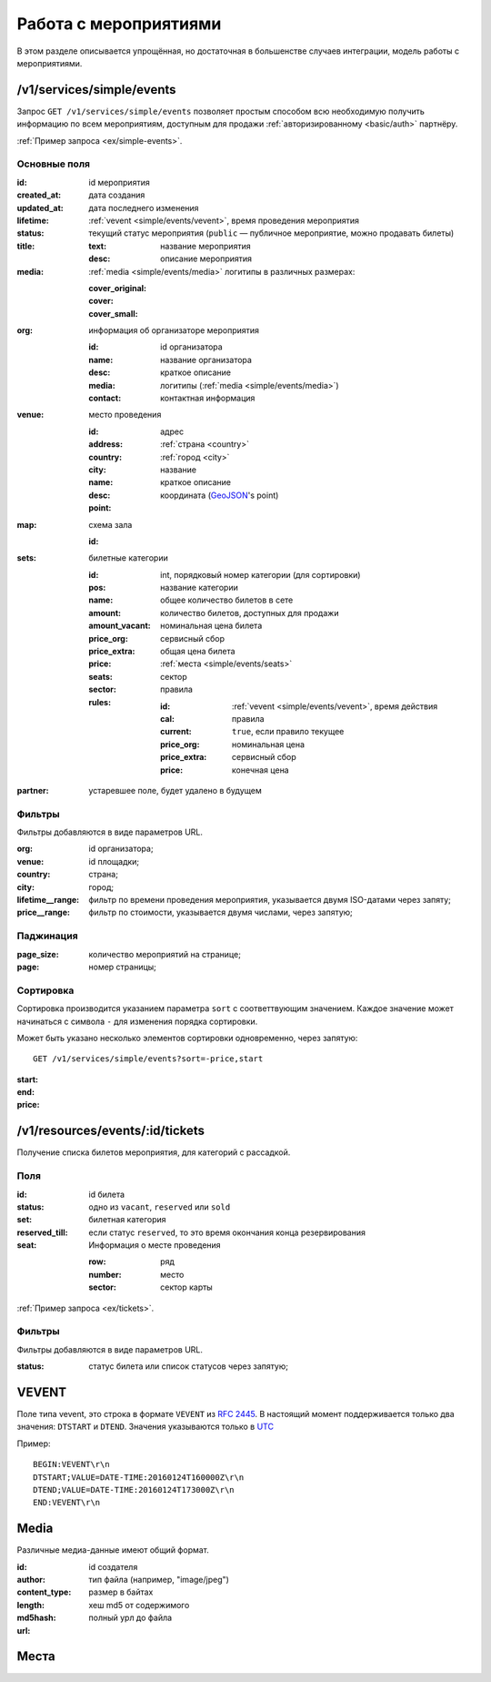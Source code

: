 .. _simple/events:

======================
Работа с мероприятиями
======================

В этом разделе описывается упрощённая, но достаточная в большенстве случаев интеграции,
модель работы с мероприятиями.


.. _simple/events/simple:

/v1/services/simple/events
==========================

Запрос ``GET /v1/services/simple/events`` позволяет простым способом
всю необходимую получить информацию по всем мероприятиям, доступным
для продажи :ref:`авторизированному <basic/auth>` партнёру.

:ref:`Пример запроса <ex/simple-events>`.

Основные поля
-------------

:id: id мероприятия
:created_at: дата создания
:updated_at: дата последнего изменения
:lifetime: :ref:`vevent <simple/events/vevent>`, время проведения мероприятия
:status: текущий статус мероприятия
    (``public`` — публичное мероприятие, можно продавать билеты)

:title:

    :text: название мероприятия
    :desc: описание мероприятия

:media: :ref:`media <simple/events/media>` логитипы в различных размерах:

    :cover_original:
    :cover:
    :cover_small:

:org: информация об организаторе мероприятия

    :id: id организатора
    :name: название организатора
    :desc: краткое описание
    :media: логитипы (:ref:`media <simple/events/media>`)
    :contact: контактная информация

:venue: место проведения

    :id:
    :address: адрес
    :country: :ref:`страна <country>`
    :city: :ref:`город <city>`
    :name: название
    :desc: краткое описание
    :point: координата (`GeoJSON <http://geojson.org>`_'s point)

:map: схема зала

    :id:

:sets: билетные категории

    :id:
    :pos: int, порядковый номер категории (для сортировки)
    :name: название категории
    :amount: общее количество билетов в сете
    :amount_vacant: количество билетов, доступных для продажи
    :price_org: номинальная цена билета
    :price_extra: сервисный сбор
    :price: общая цена билета
    :seats: :ref:`места <simple/events/seats>`
    :sector: сектор

    :rules: правила

        :id:
        :cal: :ref:`vevent <simple/events/vevent>`, время действия правила
        :current: ``true``, если правило текущее
        :price_org: номинальная цена
        :price_extra: сервисный сбор
        :price: конечная цена


:partner: устаревшее поле, будет удалено в будущем


Фильтры
-------

Фильтры добавляются в виде параметров URL.

:org: id организатора;
:venue: id площадки;
:country: страна;
:city: город;
:lifetime__range: фильтр по времени проведения мероприятия, указывается двумя ISO-датами через запяту;
:price__range: фильтр по стоимости, указывается двумя числами, через запятую;

.. EXAMPLE
.. Нужны примеры фильтрации по org, lifetime__range и price__range

Паджинация
----------

:page_size: количество мероприятий на странице;
:page: номер страницы;

.. EXAMPLE

Сортировка
----------

Сортировка производится указанием параметра ``sort`` с соответтвующим значением.
Каждое значение может начинаться с символа ``-`` для изменения порядка сортировки.

Может быть указано несколько элементов сортировки одновременно, через запятую::

    GET /v1/services/simple/events?sort=-price,start

:start:
:end:
:price:

.. EXAMPLE
.. Пример сортировки по цене


/v1/resources/events/:id/tickets
================================

Получение списка билетов мероприятия, для категорий с рассадкой.

Поля
----

:id: id билета
:status: одно из ``vacant``, ``reserved`` или ``sold``
:set: билетная категория
:reserved_till: если статус ``reserved``, то это время окончания конца резервирования
:seat: Информация о месте проведения

    :row: ряд
    :number: место
    :sector: сектор карты

:ref:`Пример запроса <ex/tickets>`.

Фильтры
-------

Фильтры добавляются в виде параметров URL.

:status: статус билета или список статусов через запятую;


.. _simple/events/vevent:

VEVENT
======

Поле типа vevent, это строка в формате ``VEVENT`` из :rfc:`2445`.
В настоящий момент поддерживается только два значения: ``DTSTART`` и ``DTEND``. Значения указываются только в `UTC <https://goo.gl/QGpQCU>`_

Пример::

    BEGIN:VEVENT\r\n
    DTSTART;VALUE=DATE-TIME:20160124T160000Z\r\n
    DTEND;VALUE=DATE-TIME:20160124T173000Z\r\n
    END:VEVENT\r\n


.. _simple/events/media:

Media
=====

Различные медиа-данные имеют общий формат.

:id:
:author: id создателя
:content_type: тип файла (например, "image/jpeg")
:length: размер в байтах
:md5hash: хеш md5 от содержимого
:url: полный урл до файла


.. _simple/events/seats:

Места
=====
